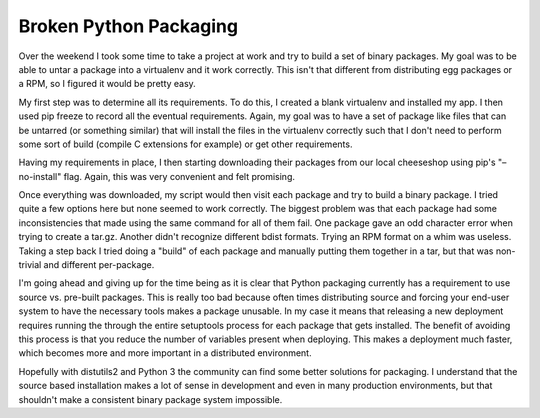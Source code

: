 Broken Python Packaging
#######################

Over the weekend I took some time to take a project at work and try to
build a set of binary packages. My goal was to be able to untar a
package into a virtualenv and it work correctly. This isn't that
different from distributing egg packages or a RPM, so I figured it would
be pretty easy.

My first step was to determine all its requirements. To do this, I
created a blank virtualenv and installed my app. I then used pip freeze
to record all the eventual requirements. Again, my goal was to have a
set of package like files that can be untarred (or something similar)
that will install the files in the virtualenv correctly such that I
don't need to perform some sort of build (compile C extensions for
example) or get other requirements.

Having my requirements in place, I then starting downloading their
packages from our local cheeseshop using pip's "–no-install" flag.
Again, this was very convenient and felt promising.

Once everything was downloaded, my script would then visit each package
and try to build a binary package. I tried quite a few options here but
none seemed to work correctly. The biggest problem was that each package
had some inconsistencies that made using the same command for all of
them fail. One package gave an odd character error when trying to create
a tar.gz. Another didn't recognize different bdist formats. Trying an
RPM format on a whim was useless. Taking a step back I tried doing a
"build" of each package and manually putting them together in a tar, but
that was non-trivial and different per-package.

I'm going ahead and giving up for the time being as it is clear that
Python packaging currently has a requirement to use source vs. pre-built
packages. This is really too bad because often times distributing source
and forcing your end-user system to have the necessary tools makes a
package unusable. In my case it means that releasing a new deployment
requires running the through the entire setuptools process for each
package that gets installed. The benefit of avoiding this process is
that you reduce the number of variables present when deploying. This
makes a deployment much faster, which becomes more and more important in
a distributed environment.

Hopefully with distutils2 and Python 3 the community can find some
better solutions for packaging. I understand that the source based
installation makes a lot of sense in development and even in many
production environments, but that shouldn't make a consistent binary
package system impossible.


.. author:: default
.. categories:: code
.. tags:: programming, python
.. comments::
